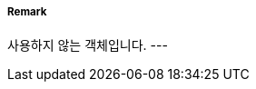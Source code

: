 // tag::EmergencyWreckMarkingBuoy[]
===== Remark
사용하지 않는 객체입니다.
---
// end::EmergencyWreckMarkingBuoy[]
